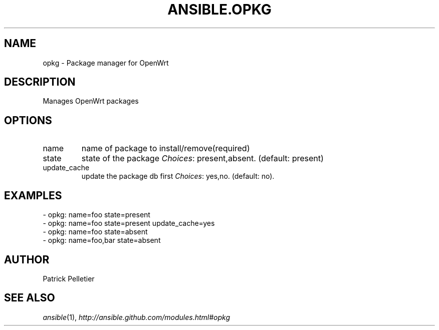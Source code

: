 .TH ANSIBLE.OPKG 3 "2013-12-18" "1.4.2" "ANSIBLE MODULES"
.\" generated from library/packaging/opkg
.SH NAME
opkg \- Package manager for OpenWrt
.\" ------ DESCRIPTION
.SH DESCRIPTION
.PP
Manages OpenWrt packages 
.\" ------ OPTIONS
.\"
.\"
.SH OPTIONS
   
.IP name
name of package to install/remove(required)   
.IP state
state of the package
.IR Choices :
present,absent. (default: present)   
.IP update_cache
update the package db first
.IR Choices :
yes,no. (default: no).\"
.\"
.\" ------ NOTES
.\"
.\"
.\" ------ EXAMPLES
.\" ------ PLAINEXAMPLES
.SH EXAMPLES
.nf
- opkg: name=foo state=present
- opkg: name=foo state=present update_cache=yes
- opkg: name=foo state=absent
- opkg: name=foo,bar state=absent

.fi

.\" ------- AUTHOR
.SH AUTHOR
Patrick Pelletier
.SH SEE ALSO
.IR ansible (1),
.I http://ansible.github.com/modules.html#opkg